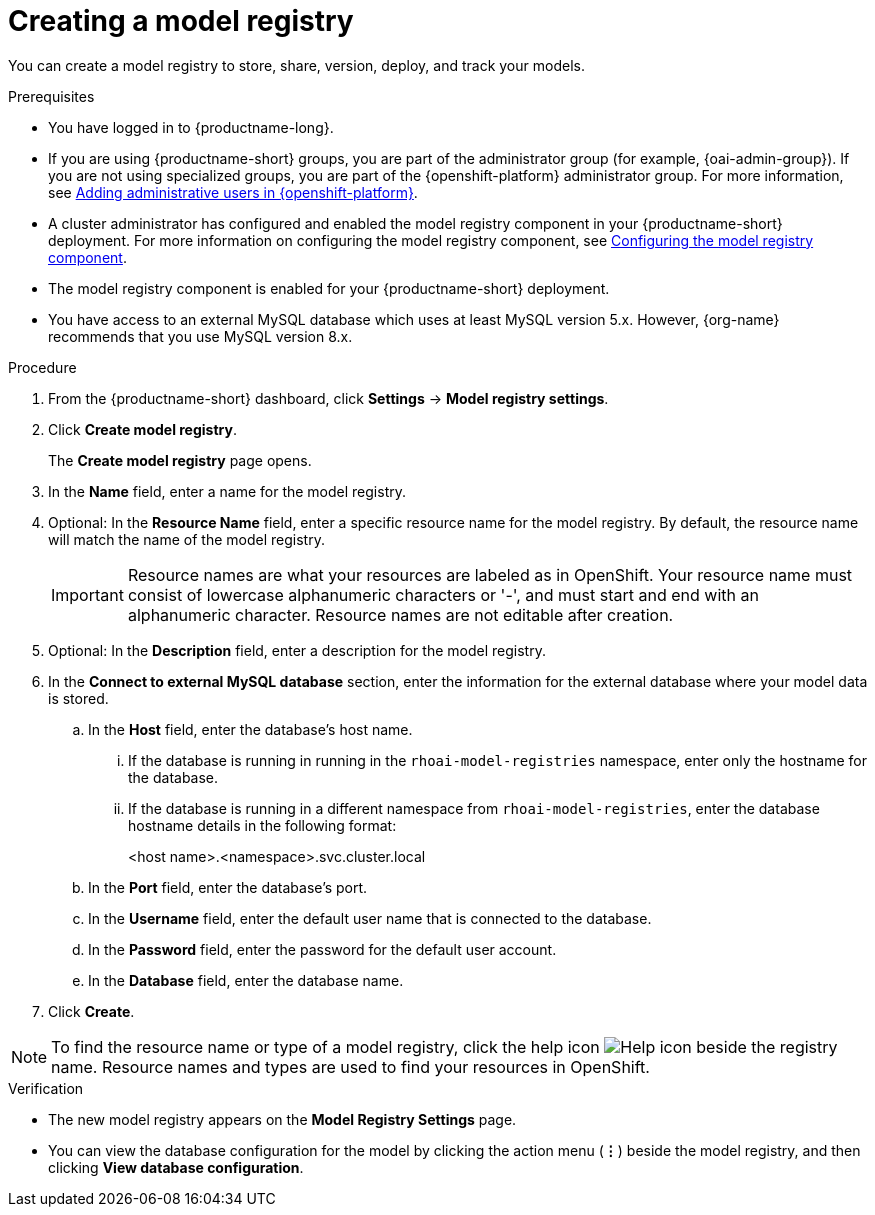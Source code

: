 :_module-type: PROCEDURE

[id='creating-a-model-registry_{context}']
= Creating a model registry

[role='_abstract']
You can create a model registry to store, share, version, deploy, and track your models.

.Prerequisites
* You have logged in to {productname-long}.
ifdef::upstream[]
* If you are using {productname-short} groups, you are part of the administrator group (for example, {odh-admin-group}). If you are not using specialized groups, you are part of the {openshift-platform} administrator group.
* A cluster administrator has configured and enabled the model registry component in your {productname-short} deployment. For more information on configuring the model registry component, see link:{odhdocshome}/working-with-model-registry/#configuring-the-model-registry-component[Configuring the model registry component].
endif::[]
ifndef::upstream[]
* If you are using {productname-short} groups, you are part of the administrator group (for example, {oai-admin-group}). If you are not using specialized groups, you are part of the {openshift-platform} administrator group. For more information, see link:{rhoaidocshome}{default-format-url}/installing_and_uninstalling_{url-productname-short}/installing-and-deploying-openshift-ai_install#adding-administrative-users-in-{openshift-platform-url}_install[Adding administrative users in {openshift-platform}].
* A cluster administrator has configured and enabled the model registry component in your {productname-short} deployment. For more information on configuring the model registry component, see link:{rhoaidocshome}{default-format-url}/configuring_model_registry/configuring-the-model-registry-component_model-registry-config[Configuring the model registry component].
endif::[]
* The model registry component is enabled for your {productname-short} deployment.
* You have access to an external MySQL database which uses at least MySQL version 5.x. However, {org-name} recommends that you use MySQL version 8.x.

.Procedure
. From the {productname-short} dashboard, click *Settings* -> *Model registry settings*.
. Click *Create model registry*.
+
The *Create model registry* page opens.
. In the *Name* field, enter a name for the model registry.
. Optional: In the *Resource Name* field, enter a specific resource name for the model registry. By default, the resource name will match the name of the model registry.
+
[IMPORTANT]
====
Resource names are what your resources are labeled as in OpenShift. Your resource name must consist of lowercase alphanumeric characters or '-', and must start and end with an alphanumeric character. Resource names are not editable after creation.
====
. Optional: In the *Description* field, enter a description for the model registry.
. In the *Connect to external MySQL database* section, enter the information for the external database where your model data is stored.
.. In the *Host* field, enter the database's host name.
ifdef::upstream[]
... If the database is running in running in the `odh-model-registries` namespace, enter only the hostname for the database.
... If the database is running in a different namespace from `odh-model-registries`, enter the database hostname details in the following format:
endif::[]
ifndef::upstream[]
... If the database is running in running in the `rhoai-model-registries` namespace, enter only the hostname for the database.
... If the database is running in a different namespace from `rhoai-model-registries`, enter the database hostname details in the following format:
endif::[]
+
[source]
====
<host name>.<namespace>.svc.cluster.local
====
.. In the *Port* field, enter the database's port.
.. In the *Username* field, enter the default user name that is connected to the database.
.. In the *Password* field, enter the password for the default user account.
.. In the *Database* field, enter the database name.
. Click *Create*.

[NOTE]
====
To find the resource name or type of a model registry, click the help icon image:images/rhoai-help-icon.png[Help icon] beside the registry name. Resource names and types are used to find your resources in OpenShift.
====   

.Verification
* The new model registry appears on the *Model Registry Settings* page.
* You can view the database configuration for the model by clicking the action menu (*&#8942;*) beside the model registry, and then clicking *View database configuration*.

// [role="_additional-resources"]
// .Additional resources
// * TODO or delete
